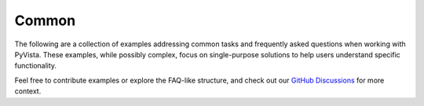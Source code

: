 Common
------

The following are a collection of examples addressing common tasks and
frequently asked questions when working with PyVista. These examples, while
possibly complex, focus on single-purpose solutions to help users understand
specific functionality.

Feel free to contribute examples or explore the FAQ-like structure, and check
out our `GitHub Discussions <https://github.com/pyvista/pyvista/discussions>`_
for more context.
